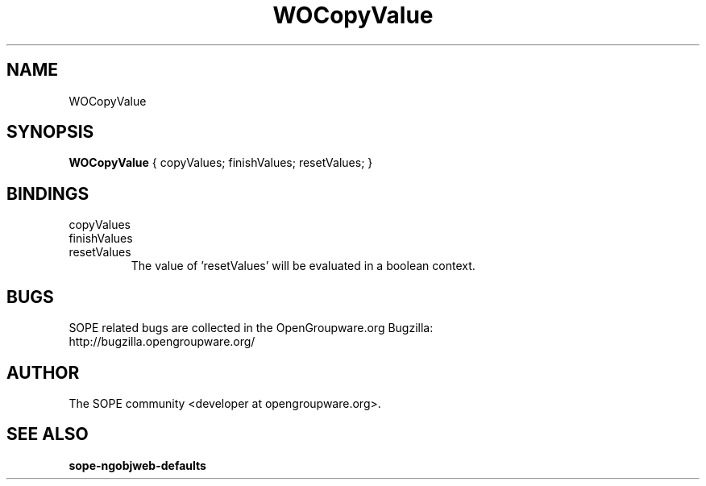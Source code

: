 .TH WOCopyValue 3 "June 2006" "SOPE" "SOPE Dynamic Element Reference"
.\" DO NOT EDIT: this file got autogenerated using woapi2man from:
.\"   ../DynamicElements/WOCopyValue.api
.\" 
.\" Copyright (C) 2006 SKYRIX Software AG. All rights reserved.
.\" ====================================================================
.\"
.\" Copyright (C) 2006 SKYRIX Software AG. All rights reserved.
.\"
.\" Check the COPYING file for further information.
.\"
.\" Created with the help of:
.\"   http://www.schweikhardt.net/man_page_howto.html
.\"

.SH NAME
WOCopyValue

.SH SYNOPSIS
.B WOCopyValue
{ copyValues;  finishValues;  resetValues; }

.SH BINDINGS
.IP copyValues
.IP finishValues
.IP resetValues
The value of 'resetValues' will be evaluated in a boolean context.

.SH BUGS
SOPE related bugs are collected in the OpenGroupware.org Bugzilla:
  http://bugzilla.opengroupware.org/

.SH AUTHOR
The SOPE community <developer at opengroupware.org>.

.SH SEE ALSO
.BR sope-ngobjweb-defaults

